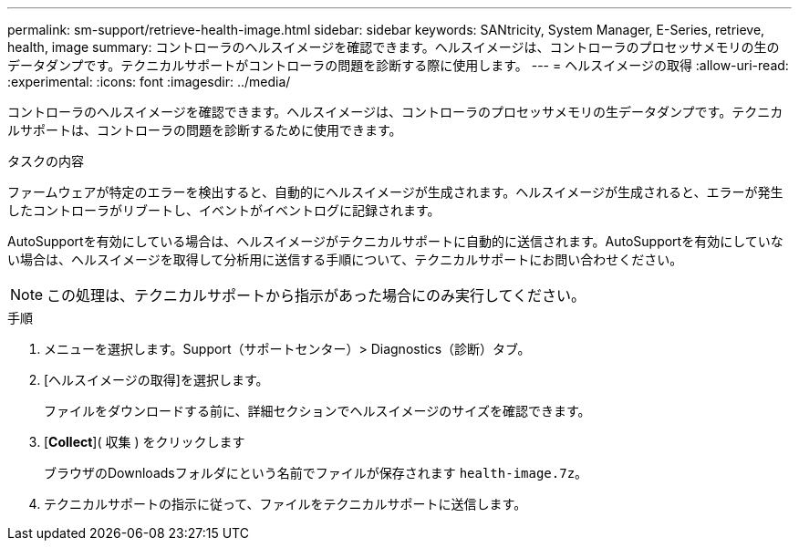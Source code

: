 ---
permalink: sm-support/retrieve-health-image.html 
sidebar: sidebar 
keywords: SANtricity, System Manager, E-Series, retrieve, health, image 
summary: コントローラのヘルスイメージを確認できます。ヘルスイメージは、コントローラのプロセッサメモリの生のデータダンプです。テクニカルサポートがコントローラの問題を診断する際に使用します。 
---
= ヘルスイメージの取得
:allow-uri-read: 
:experimental: 
:icons: font
:imagesdir: ../media/


[role="lead"]
コントローラのヘルスイメージを確認できます。ヘルスイメージは、コントローラのプロセッサメモリの生データダンプです。テクニカルサポートは、コントローラの問題を診断するために使用できます。

.タスクの内容
ファームウェアが特定のエラーを検出すると、自動的にヘルスイメージが生成されます。ヘルスイメージが生成されると、エラーが発生したコントローラがリブートし、イベントがイベントログに記録されます。

AutoSupportを有効にしている場合は、ヘルスイメージがテクニカルサポートに自動的に送信されます。AutoSupportを有効にしていない場合は、ヘルスイメージを取得して分析用に送信する手順について、テクニカルサポートにお問い合わせください。

[NOTE]
====
この処理は、テクニカルサポートから指示があった場合にのみ実行してください。

====
.手順
. メニューを選択します。Support（サポートセンター）> Diagnostics（診断）タブ。
. [ヘルスイメージの取得]を選択します。
+
ファイルをダウンロードする前に、詳細セクションでヘルスイメージのサイズを確認できます。

. [*Collect*]( 収集 ) をクリックします
+
ブラウザのDownloadsフォルダにという名前でファイルが保存されます `health-image.7z`。

. テクニカルサポートの指示に従って、ファイルをテクニカルサポートに送信します。

